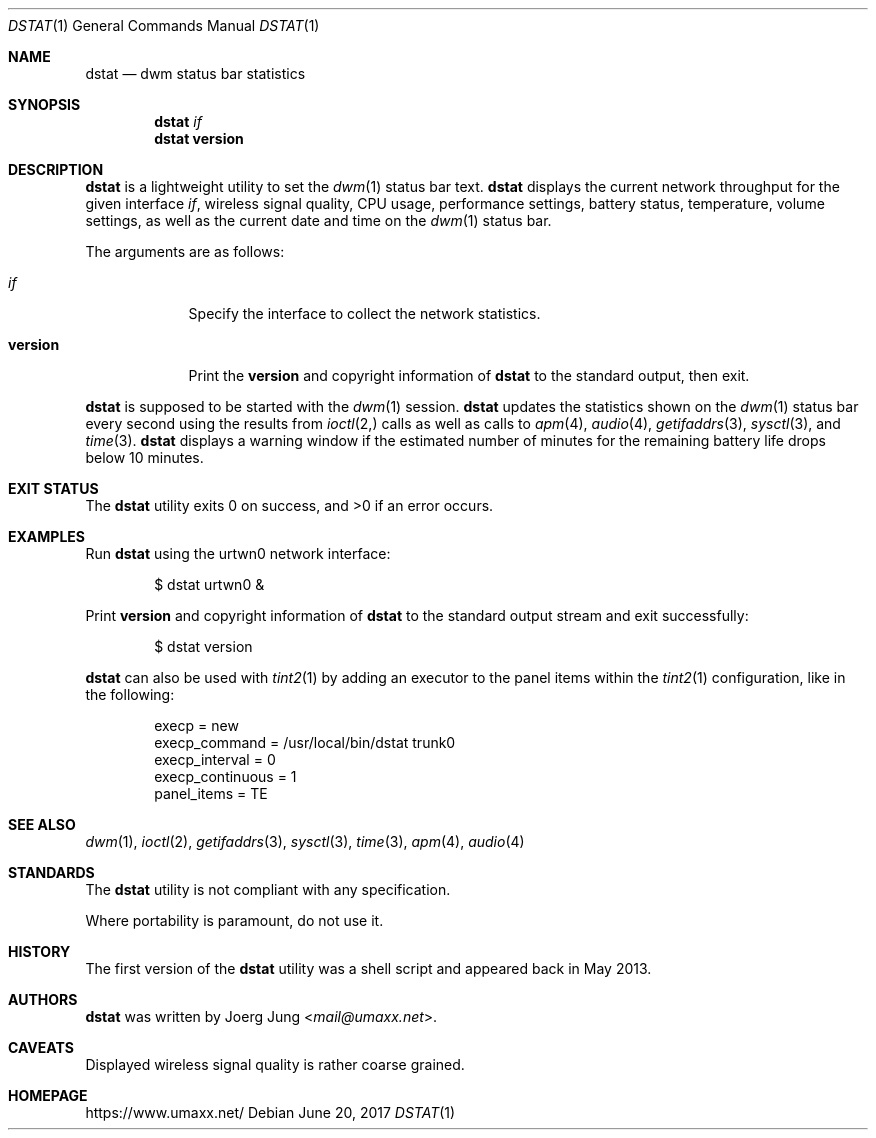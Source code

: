 .\" $Id: dstat.1 34 2017-06-21 19:57:22Z umaxx $
.\" Copyright (c) 2016-2017 Joerg Jung <mail@umaxx.net>
.\"
.\" Permission to use, copy, modify, and distribute this software for any
.\" purpose with or without fee is hereby granted, provided that the above
.\" copyright notice and this permission notice appear in all copies.
.\"
.\" THE SOFTWARE IS PROVIDED "AS IS" AND THE AUTHOR DISCLAIMS ALL WARRANTIES
.\" WITH REGARD TO THIS SOFTWARE INCLUDING ALL IMPLIED WARRANTIES OF
.\" MERCHANTABILITY AND FITNESS. IN NO EVENT SHALL THE AUTHOR BE LIABLE FOR
.\" ANY SPECIAL, DIRECT, INDIRECT, OR CONSEQUENTIAL DAMAGES OR ANY DAMAGES
.\" WHATSOEVER RESULTING FROM LOSS OF USE, DATA OR PROFITS, WHETHER IN AN
.\" ACTION OF CONTRACT, NEGLIGENCE OR OTHER TORTIOUS ACTION, ARISING OUT OF
.\" OR IN CONNECTION WITH THE USE OR PERFORMANCE OF THIS SOFTWARE.
.Dd June 20, 2017
.Dt DSTAT 1
.Os
.Sh NAME
.Nm dstat
.Nd dwm status bar statistics
.Sh SYNOPSIS
.Nm dstat
.Ar if
.Nm dstat
.Cm version
.Sh DESCRIPTION
.Nm
is a lightweight utility to set the
.Xr dwm 1
status bar text.
.Nm
displays the current network throughput for the given interface
.Ar if ,
wireless signal quality, CPU usage, performance settings, battery status,
temperature, volume settings, as well as the current date and time on the
.Xr dwm 1
status bar.
.Pp
The arguments are as follows:
.Bl -tag -width "version"
.It Ar if
Specify the interface to collect the network statistics.
.It Cm version
Print the
.Cm version
and copyright information of
.Nm
to the standard output, then exit.
.El
.Pp
.Nm
is supposed to be started with the
.Xr dwm 1
session.
.Nm
updates the statistics shown on the
.Xr dwm 1
status bar every second using the results from
.Xr ioctl 2,
calls as well as calls to
.Xr apm 4 ,
.Xr audio 4 ,
.Xr getifaddrs 3 ,
.Xr sysctl 3 ,
and
.Xr time 3 .
.Nm
displays a warning window if the estimated number of minutes for the remaining
battery life drops below 10 minutes.
.Sh EXIT STATUS
.Ex -std
.Sh EXAMPLES
Run
.Nm
using the urtwn0 network interface:
.Bd -literal -offset indent
$ dstat urtwn0 &
.Ed
.Pp
Print
.Cm version
and copyright information of
.Nm
to the standard output stream and exit successfully:
.Bd -literal -offset indent
$ dstat version
.Ed
.Pp
.Nm
can also be used with
.Xr tint2 1
by adding an executor to the panel items within the
.Xr tint2 1
configuration, like in the following:
.Bd -literal -offset indent
execp = new
execp_command = /usr/local/bin/dstat trunk0
execp_interval = 0
execp_continuous = 1
panel_items = TE
.Ed
.Sh SEE ALSO
.Xr dwm 1 ,
.Xr ioctl 2 ,
.Xr getifaddrs 3 ,
.Xr sysctl 3 ,
.Xr time 3 ,
.Xr apm 4 ,
.Xr audio 4
.Sh STANDARDS
The
.Nm
utility is not compliant with any specification.
.Pp
Where portability is paramount, do not use it.
.Sh HISTORY
The first version of the
.Nm
utility was a shell script and appeared back in May 2013.
.Sh AUTHORS
.An -nosplit
.Nm
was written by
.An Joerg Jung Aq Mt mail@umaxx.net .
.Sh CAVEATS
Displayed wireless signal quality is rather coarse grained.
.Sh HOMEPAGE
.Lk https://www.umaxx.net/
